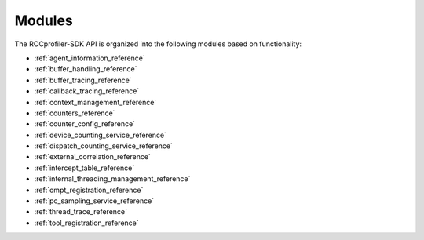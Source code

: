 .. meta::
  :description: The ROCprofiler-SDK API modules reference page.
  :keywords: AMD, ROCm, modules

.. _modules_reference:

*******************************************************************************
Modules
*******************************************************************************

The ROCprofiler-SDK API is organized into the following modules based on functionality:

* :ref:`agent_information_reference`
* :ref:`buffer_handling_reference`
* :ref:`buffer_tracing_reference`
* :ref:`callback_tracing_reference`
* :ref:`context_management_reference`
* :ref:`counters_reference`
* :ref:`counter_config_reference`
* :ref:`device_counting_service_reference`
* :ref:`dispatch_counting_service_reference`
* :ref:`external_correlation_reference`
* :ref:`intercept_table_reference`
* :ref:`internal_threading_management_reference`
* :ref:`ompt_registration_reference`
* :ref:`pc_sampling_service_reference`
* :ref:`thread_trace_reference`
* :ref:`tool_registration_reference`
